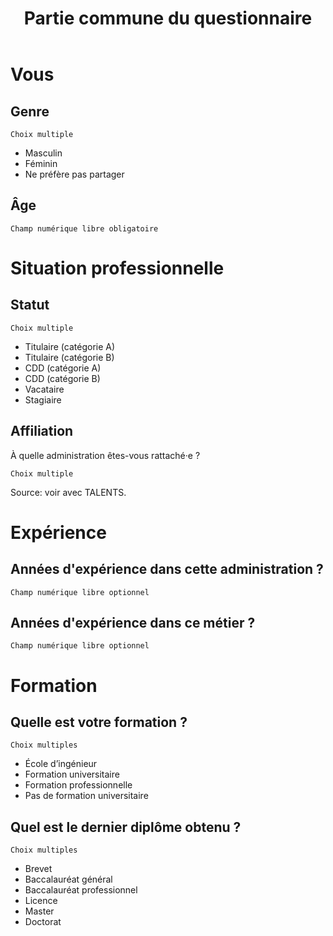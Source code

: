 #+title: Partie commune du questionnaire

* Vous
** Genre

: Choix multiple

- Masculin
- Féminin
- Ne préfère pas partager

** Âge

: Champ numérique libre obligatoire

* Situation professionnelle
** Statut

: Choix multiple

- Titulaire (catégorie A)
- Titulaire (catégorie B)
- CDD (catégorie A)
- CDD (catégorie B)
- Vacataire
- Stagiaire

** Affiliation

À quelle administration êtes-vous rattaché·e ?

: Choix multiple

Source: voir avec TALENTS.

* Expérience
** Années d'expérience dans cette administration ?

: Champ numérique libre optionnel

** Années d'expérience dans ce métier ?

: Champ numérique libre optionnel


* Formation

** Quelle est votre formation ?

: Choix multiples

- École d’ingénieur
- Formation universitaire
- Formation professionnelle
- Pas de formation universitaire

** Quel est le dernier diplôme obtenu ?

: Choix multiples

- Brevet
- Baccalauréat général
- Baccalauréat professionnel
- Licence
- Master
- Doctorat
